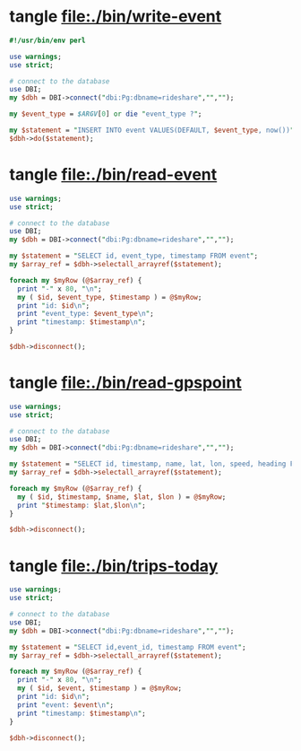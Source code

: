 * tangle file:./bin/write-event
  #+BEGIN_SRC perl :tangle ./bin/write-event :shebang #!/usr/bin/env perl
    #!/usr/bin/env perl

    use warnings;
    use strict;

    # connect to the database
    use DBI;
    my $dbh = DBI->connect("dbi:Pg:dbname=rideshare","","");

    my $event_type = $ARGV[0] or die "event_type ?";

    my $statement = "INSERT INTO event VALUES(DEFAULT, $event_type, now())";
    $dbh->do($statement);
  #+END_SRC

* tangle file:./bin/read-event
  #+BEGIN_SRC perl :tangle ./bin/read-event :shebang #!/usr/bin/env perl
    use warnings;
    use strict;

    # connect to the database
    use DBI;
    my $dbh = DBI->connect("dbi:Pg:dbname=rideshare","","");

    my $statement = "SELECT id, event_type, timestamp FROM event";
    my $array_ref = $dbh->selectall_arrayref($statement);

    foreach my $myRow (@$array_ref) {
      print "-" x 80, "\n";
      my ( $id, $event_type, $timestamp ) = @$myRow;
      print "id: $id\n";
      print "event_type: $event_type\n";
      print "timestamp: $timestamp\n";
    }

    $dbh->disconnect();
  #+END_SRC
* tangle file:./bin/read-gpspoint
  #+BEGIN_SRC perl :tangle ./bin/read-gpspoint :shebang #!/usr/bin/env perl
    use warnings;
    use strict;

    # connect to the database
    use DBI;
    my $dbh = DBI->connect("dbi:Pg:dbname=rideshare","","");

    my $statement = "SELECT id, timestamp, name, lat, lon, speed, heading FROM gpspoint";
    my $array_ref = $dbh->selectall_arrayref($statement);

    foreach my $myRow (@$array_ref) {
      my ( $id, $timestamp, $name, $lat, $lon ) = @$myRow;
      print "$timestamp: $lat,$lon\n";
    }

    $dbh->disconnect();
  #+END_SRC
  
* tangle file:./bin/trips-today
  #+BEGIN_SRC perl :tangle ./bin/trips-today :shebang #!/usr/bin/env perl
    use warnings;
    use strict;

    # connect to the database
    use DBI;
    my $dbh = DBI->connect("dbi:Pg:dbname=rideshare","","");

    my $statement = "SELECT id,event_id, timestamp FROM event";
    my $array_ref = $dbh->selectall_arrayref($statement);

    foreach my $myRow (@$array_ref) {
      print "-" x 80, "\n";
      my ( $id, $event, $timestamp ) = @$myRow;
      print "id: $id\n";
      print "event: $event\n";
      print "timestamp: $timestamp\n";
    }

    $dbh->disconnect();
  #+END_SRC
  
